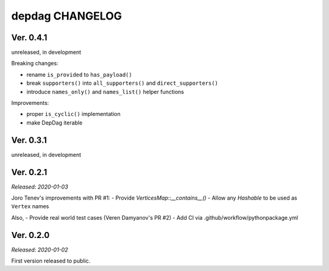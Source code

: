 
depdag CHANGELOG
================

Ver. 0.4.1
----------
unreleased, in development

Breaking changes:

- rename ``is_provided`` to ``has_payload()``
- break ``supporters()`` into ``all_supporters()`` and ``direct_supporters()``
- introduce ``names_only()`` and ``names_list()`` helper functions

Improvements:

- proper ``is_cyclic()`` implementation
- make DepDag iterable


Ver. 0.3.1
----------
unreleased, in development


Ver. 0.2.1
----------
*Released: 2020-01-03*

Joro Tenev's improvements with PR #1:
- Provide `VerticesMap::__contains__()`
- Allow any `Hashable` to be used as ``Vertex`` names

Also,
- Provide real world test cases (Veren Damyanov's PR #2)
- Add CI via .github/workflow/pythonpackage.yml


Ver. 0.2.0
----------
*Released: 2020-01-02*

First version released to public.
